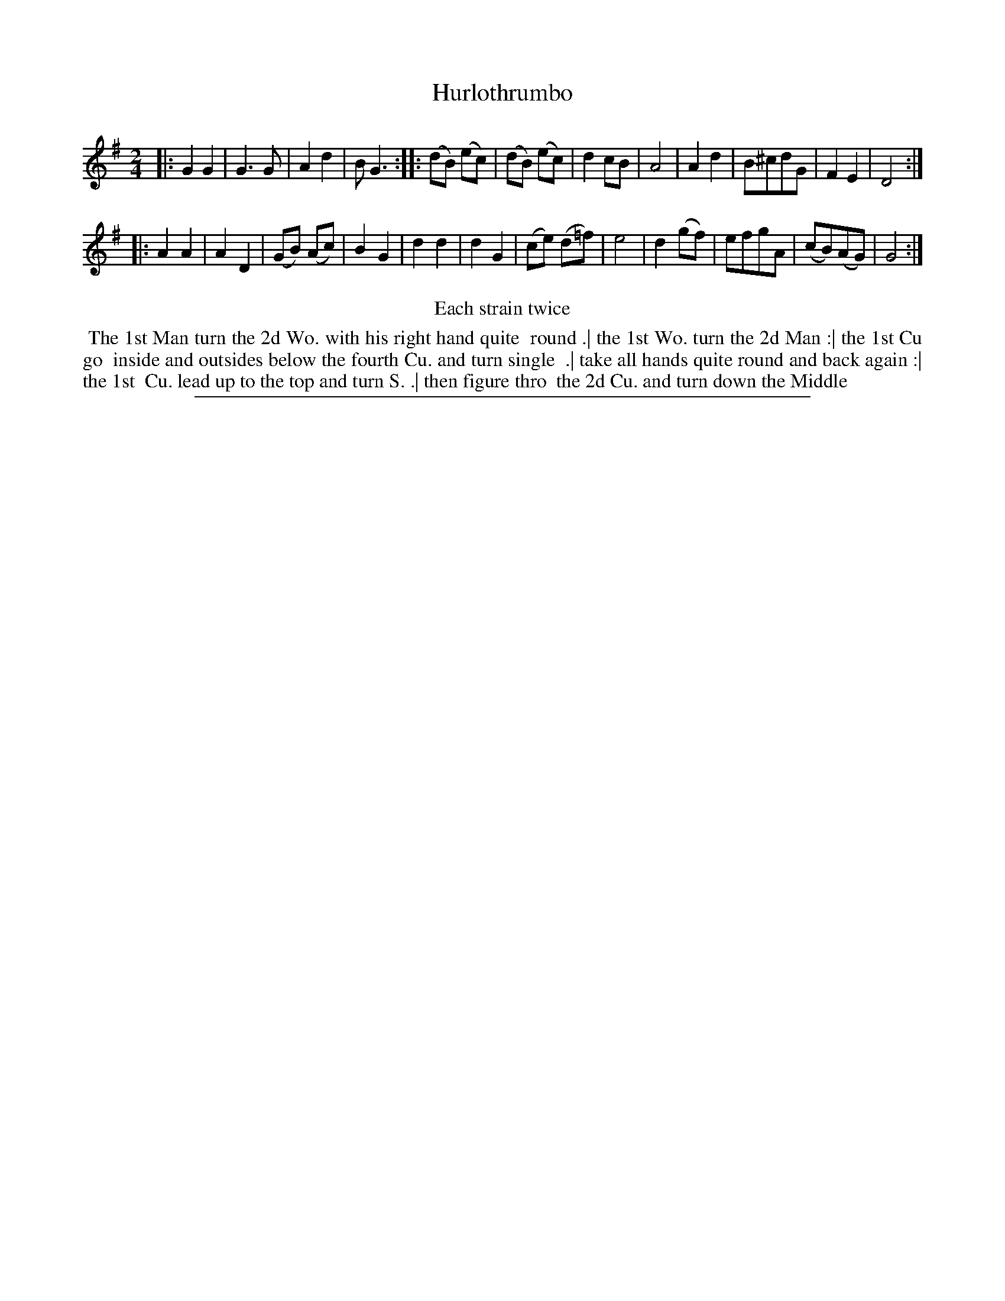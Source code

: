 X: 1
T: Hurlothrumbo
%R: march, reel
B: "The Compleat Country Dancing-Master" printed by John Walsh, London ca. 1740
S: 6: CCDM2 http://imslp.org/wiki/The_Compleat_Country_Dancing-Master_(Various) V.2 (94)
N: Repeats added to satisfy the "Each strain twice" instruction.
Z: 2013 John Chambers <jc:trillian.mit.edu>
M: 2/4
L: 1/8
K: G
% - - - - - - - - - - - - - - - - - - - - - - - - -
|:\
G2 G2 | G3 G | A2 d2 | B G3 :|\
|:\
(dB) (ec) | (dB) (ec) | d2 cB | A4 |\
A2 d2 | B^cdG | F2 E2 | D4 :|
|:\
A2 A2 | A2 D2 | (GB) (Ac) | B2 G2 |\
d2 d2 | d2 G2 | (ce) (d=f) | e4 |\
d2 (gf) | efgA | (cB)(AG) | G4 :|
% - - - - - - - - - - - - - - - - - - - - - - - - -
%%center Each strain twice
%%begintext align
%% The 1st Man turn the 2d Wo. with his right hand quite
%% round .| the 1st Wo. turn the 2d Man :| the 1st Cu go
%% inside and outsides below the fourth Cu. and turn single
%% .| take all hands quite round and back again :| the 1st
%% Cu. lead up to the top and turn S. .| then figure thro
%% the 2d Cu. and turn down the Middle
%%endtext
%%sep 1 8 500
